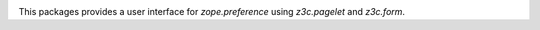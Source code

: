 .. image:: https://github.com/zopefoundation/z3c.preference/actions/workflows/tests.yml/badge.svg
    :target: https://github.com/zopefoundation/z3c.preference/actions/workflows/tests.yml

.. image:: https://coveralls.io/repos/github/zopefoundation/z3c.preference/badge.svg
    :target: https://coveralls.io/github/zopefoundation/z3c.preference

.. image:: https://img.shields.io/pypi/v/z3c.preference.svg
        :target: https://pypi.org/project/z3c.preference/
        :alt: Current version on PyPI

.. image:: https://img.shields.io/pypi/pyversions/z3c.preference.svg
        :target: https://pypi.org/project/z3c.preference/
        :alt: Supported Python versions


This packages provides a user interface for `zope.preference` using
`z3c.pagelet` and `z3c.form`.
